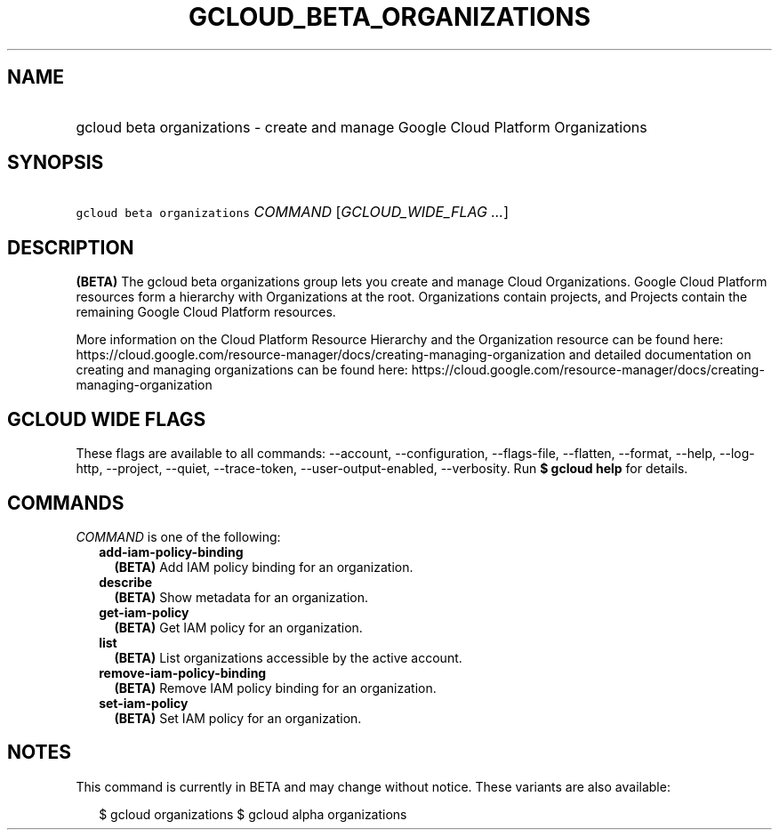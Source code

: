 
.TH "GCLOUD_BETA_ORGANIZATIONS" 1



.SH "NAME"
.HP
gcloud beta organizations \- create and manage Google Cloud Platform Organizations



.SH "SYNOPSIS"
.HP
\f5gcloud beta organizations\fR \fICOMMAND\fR [\fIGCLOUD_WIDE_FLAG\ ...\fR]



.SH "DESCRIPTION"

\fB(BETA)\fR The gcloud beta organizations group lets you create and manage
Cloud Organizations. Google Cloud Platform resources form a hierarchy with
Organizations at the root. Organizations contain projects, and Projects contain
the remaining Google Cloud Platform resources.

More information on the Cloud Platform Resource Hierarchy and the Organization
resource can be found here:
https://cloud.google.com/resource\-manager/docs/creating\-managing\-organization
and detailed documentation on creating and managing organizations can be found
here:
https://cloud.google.com/resource\-manager/docs/creating\-managing\-organization



.SH "GCLOUD WIDE FLAGS"

These flags are available to all commands: \-\-account, \-\-configuration,
\-\-flags\-file, \-\-flatten, \-\-format, \-\-help, \-\-log\-http, \-\-project,
\-\-quiet, \-\-trace\-token, \-\-user\-output\-enabled, \-\-verbosity. Run \fB$
gcloud help\fR for details.



.SH "COMMANDS"

\f5\fICOMMAND\fR\fR is one of the following:

.RS 2m
.TP 2m
\fBadd\-iam\-policy\-binding\fR
\fB(BETA)\fR Add IAM policy binding for an organization.

.TP 2m
\fBdescribe\fR
\fB(BETA)\fR Show metadata for an organization.

.TP 2m
\fBget\-iam\-policy\fR
\fB(BETA)\fR Get IAM policy for an organization.

.TP 2m
\fBlist\fR
\fB(BETA)\fR List organizations accessible by the active account.

.TP 2m
\fBremove\-iam\-policy\-binding\fR
\fB(BETA)\fR Remove IAM policy binding for an organization.

.TP 2m
\fBset\-iam\-policy\fR
\fB(BETA)\fR Set IAM policy for an organization.


.RE
.sp

.SH "NOTES"

This command is currently in BETA and may change without notice. These variants
are also available:

.RS 2m
$ gcloud organizations
$ gcloud alpha organizations
.RE

